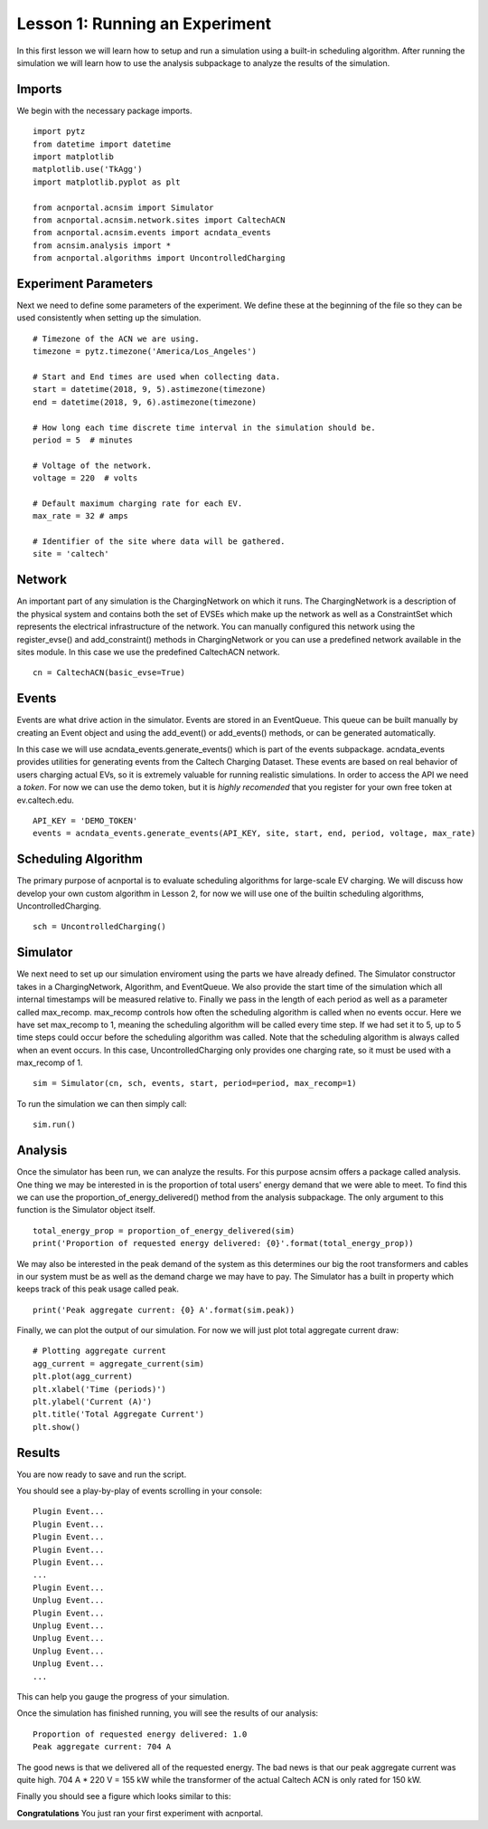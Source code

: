 Lesson 1: Running an Experiment
===============================

In this first lesson we will learn how to setup and run a simulation using a built-in scheduling algorithm. After running the simulation we will learn how to use the analysis subpackage to analyze the results of the simulation.

Imports
*******

We begin with the necessary package imports. ::

    import pytz
    from datetime import datetime
    import matplotlib
    matplotlib.use('TkAgg')
    import matplotlib.pyplot as plt

    from acnportal.acnsim import Simulator
    from acnportal.acnsim.network.sites import CaltechACN
    from acnportal.acnsim.events import acndata_events
    from acnsim.analysis import *
    from acnportal.algorithms import UncontrolledCharging

Experiment Parameters
*********************

Next we need to define some parameters of the experiment. We define these at the beginning of the file so they can be
used consistently when setting up the simulation. ::

    # Timezone of the ACN we are using.
    timezone = pytz.timezone('America/Los_Angeles')

    # Start and End times are used when collecting data.
    start = datetime(2018, 9, 5).astimezone(timezone)
    end = datetime(2018, 9, 6).astimezone(timezone)

    # How long each time discrete time interval in the simulation should be.
    period = 5  # minutes

    # Voltage of the network.
    voltage = 220  # volts

    # Default maximum charging rate for each EV.
    max_rate = 32 # amps

    # Identifier of the site where data will be gathered.
    site = 'caltech'

Network
*******
An important part of any simulation is the ChargingNetwork on which it runs. The ChargingNetwork is a description of the
physical system and contains both the set of EVSEs which make up the network as well as a ConstraintSet which represents
the electrical infrastructure of the network. You can manually configured this network using the register_evse() and
add_constraint() methods in ChargingNetwork or you can use a predefined network available in the sites module. In this
case we use the predefined CaltechACN network. ::

    cn = CaltechACN(basic_evse=True)

Events
******
Events are what drive action in the simulator. Events are stored in an EventQueue. This queue can be built manually by
creating an Event object and using the add_event() or add_events() methods, or can be generated automatically.

In this case we will use acndata_events.generate_events() which is part of the events subpackage. acndata_events provides utilities for
generating events from the Caltech Charging Dataset. These events are based on real behavior of users charging actual
EVs, so it is extremely valuable for running realistic simulations. In order to access the API we need a *token*. For
now we can use the demo token, but it is *highly recomended* that you register for your own free token at
ev.caltech.edu. ::

    API_KEY = 'DEMO_TOKEN'
    events = acndata_events.generate_events(API_KEY, site, start, end, period, voltage, max_rate)

Scheduling Algorithm
********************
The primary purpose of acnportal is to evaluate scheduling algorithms for large-scale EV charging. We will discuss how
develop your own custom algorithm in Lesson 2, for now we will use one of the builtin scheduling algorithms,
UncontrolledCharging. ::

    sch = UncontrolledCharging()

Simulator
*********
We next need to set up our simulation enviroment using the parts we have already defined. The Simulator constructor
takes in a ChargingNetwork, Algorithm, and EventQueue. We also provide the start time of the simulation which all
internal timestamps will be measured relative to. Finally we pass in the length of each period as well as a parameter
called max_recomp. max_recomp controls how often the scheduling algorithm is called when no events occur. Here we have
set max_recomp to 1, meaning the scheduling algorithm will be called every time step. If we had set it to 5, up to 5
time steps could occur before the scheduling algorithm was called. Note that the scheduling algorithm is always called
when an event occurs. In this case, UncontrolledCharging only provides one charging rate, so it must be used with a
max_recomp of 1. ::

    sim = Simulator(cn, sch, events, start, period=period, max_recomp=1)

To run the simulation we can then simply call::

    sim.run()

Analysis
********
Once the simulator has been run, we can analyze the results. For this purpose acnsim offers a package called analysis.
One thing we may be interested in is the proportion of total users' energy demand that we were able to meet. To find
this we can use the proportion_of_energy_delivered() method from the analysis subpackage. The only argument to this
function is the Simulator object itself. ::

    total_energy_prop = proportion_of_energy_delivered(sim)
    print('Proportion of requested energy delivered: {0}'.format(total_energy_prop))

We may also be interested in the peak demand of the system as this determines our big the root transformers and cables
in our system must be as well as the demand charge we may have to pay. The Simulator has a built in property which keeps
track of this peak usage called peak. ::

    print('Peak aggregate current: {0} A'.format(sim.peak))

Finally, we can plot the output of our simulation. For now we will just plot total aggregate current draw::

    # Plotting aggregate current
    agg_current = aggregate_current(sim)
    plt.plot(agg_current)
    plt.xlabel('Time (periods)')
    plt.ylabel('Current (A)')
    plt.title('Total Aggregate Current')
    plt.show()


Results
*******
You are now ready to save and run the script.

You should see a play-by-play of events scrolling in your console::

    Plugin Event...
    Plugin Event...
    Plugin Event...
    Plugin Event...
    Plugin Event...
    ...
    Plugin Event...
    Unplug Event...
    Plugin Event...
    Unplug Event...
    Unplug Event...
    Unplug Event...
    Unplug Event...
    ...

This can help you gauge the progress of your simulation.

Once the simulation has finished running, you will see the results of our analysis::

    Proportion of requested energy delivered: 1.0
    Peak aggregate current: 704 A

The good news is that we delivered all of the requested energy. The bad news is that our peak aggregate current was
quite high. 704 A * 220 V = 155 kW while the transformer of the actual Caltech ACN is only rated for 150 kW.

Finally you should see a figure which looks similar to this:

.. image:: figs/Lesson1_UncontrolledChargingPlot.svg
    :width: 800px
    :align: center

**Congratulations** You just ran your first experiment with acnportal.

